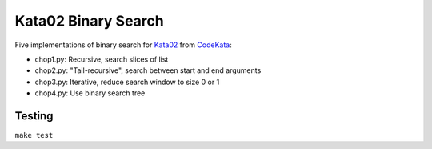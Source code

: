 ********************
Kata02 Binary Search
********************

Five implementations of binary search for Kata02_ from CodeKata_:

- chop1.py: Recursive, search slices of list
- chop2.py: "Tail-recursive", search between start and end arguments
- chop3.py: Iterative, reduce search window to size 0 or 1
- chop4.py: Use binary search tree


Testing
=======

``make test``


.. _CodeKata: http://codekata.com/
.. _Kata02: http://codekata.com/kata/kata02-karate-chop/
